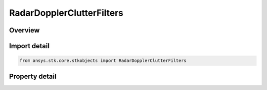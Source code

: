 RadarDopplerClutterFilters
==========================

.. py:class:: ansys.stk.core.stkobjects.RadarDopplerClutterFilters

   Bases: 

   Class defining the properties for doppler clutter filters.

.. py:currentmodule:: RadarDopplerClutterFilters

Overview
--------

.. tab-set::

    .. tab-item:: Properties
        
        .. list-table::
            :header-rows: 0
            :widths: auto

            * - :py:attr:`~ansys.stk.core.stkobjects.RadarDopplerClutterFilters.enable_mainlobe_clutter`
              - Option for enabling/disabling the mainlobe clutter filter.
            * - :py:attr:`~ansys.stk.core.stkobjects.RadarDopplerClutterFilters.mainlobe_clutter_bandwidth`
              - Gets or sets the mainlobe filter bandwidth.
            * - :py:attr:`~ansys.stk.core.stkobjects.RadarDopplerClutterFilters.enable_sidelobe_clutter`
              - Option for enabling/disabling the sidelobe clutter filter.
            * - :py:attr:`~ansys.stk.core.stkobjects.RadarDopplerClutterFilters.sidelobe_clutter_bandwidth`
              - Gets or sets the sidelobe filter bandwidth.



Import detail
-------------

.. code-block:: python

    from ansys.stk.core.stkobjects import RadarDopplerClutterFilters


Property detail
---------------

.. py:property:: enable_mainlobe_clutter
    :canonical: ansys.stk.core.stkobjects.RadarDopplerClutterFilters.enable_mainlobe_clutter
    :type: bool

    Option for enabling/disabling the mainlobe clutter filter.

.. py:property:: mainlobe_clutter_bandwidth
    :canonical: ansys.stk.core.stkobjects.RadarDopplerClutterFilters.mainlobe_clutter_bandwidth
    :type: float

    Gets or sets the mainlobe filter bandwidth.

.. py:property:: enable_sidelobe_clutter
    :canonical: ansys.stk.core.stkobjects.RadarDopplerClutterFilters.enable_sidelobe_clutter
    :type: bool

    Option for enabling/disabling the sidelobe clutter filter.

.. py:property:: sidelobe_clutter_bandwidth
    :canonical: ansys.stk.core.stkobjects.RadarDopplerClutterFilters.sidelobe_clutter_bandwidth
    :type: float

    Gets or sets the sidelobe filter bandwidth.


